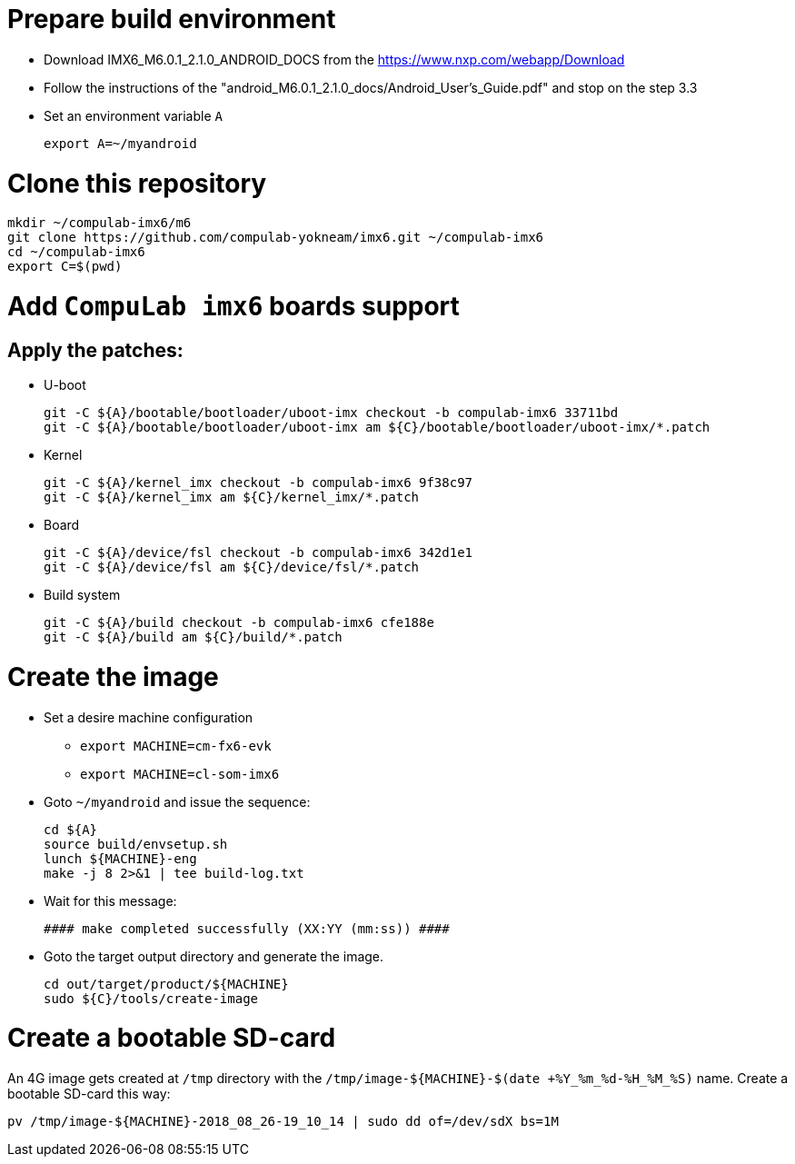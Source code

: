 # Prepare build environment

* Download IMX6_M6.0.1_2.1.0_ANDROID_DOCS from the https://www.nxp.com/webapp/Download
* Follow the instructions of the "android_M6.0.1_2.1.0_docs/Android_User's_Guide.pdf" and stop on the step 3.3
* Set an environment variable `A`
[source,console]
export A=~/myandroid

# Clone this repository
[source,console]
mkdir ~/compulab-imx6/m6
git clone https://github.com/compulab-yokneam/imx6.git ~/compulab-imx6
cd ~/compulab-imx6
export C=$(pwd)

# Add `CompuLab imx6` boards support
## Apply the patches:
* U-boot
[source,console]
git -C ${A}/bootable/bootloader/uboot-imx checkout -b compulab-imx6 33711bd
git -C ${A}/bootable/bootloader/uboot-imx am ${C}/bootable/bootloader/uboot-imx/*.patch

* Kernel
[source,console]
git -C ${A}/kernel_imx checkout -b compulab-imx6 9f38c97
git -C ${A}/kernel_imx am ${C}/kernel_imx/*.patch

* Board
[source,console]
git -C ${A}/device/fsl checkout -b compulab-imx6 342d1e1
git -C ${A}/device/fsl am ${C}/device/fsl/*.patch

* Build system
[source,console]
git -C ${A}/build checkout -b compulab-imx6 cfe188e
git -C ${A}/build am ${C}/build/*.patch

# Create the image
* Set a desire machine configuration
** `export MACHINE=cm-fx6-evk`
** `export MACHINE=cl-som-imx6`

* Goto `~/myandroid` and issue the sequence:
[source,console]
cd ${A}
source build/envsetup.sh
lunch ${MACHINE}-eng
make -j 8 2>&1 | tee build-log.txt

* Wait for this message:
[source,console]
#### make completed successfully (XX:YY (mm:ss)) ####

* Goto the target output directory and generate the image.
[source,console]
cd out/target/product/${MACHINE}
sudo ${C}/tools/create-image

# Create a bootable SD-card
An 4G image gets created at `/tmp` directory with the `/tmp/image-${MACHINE}-$(date +%Y_%m_%d-%H_%M_%S)` name. Create a bootable SD-card this way:
[source,console]
pv /tmp/image-${MACHINE}-2018_08_26-19_10_14 | sudo dd of=/dev/sdX bs=1M
